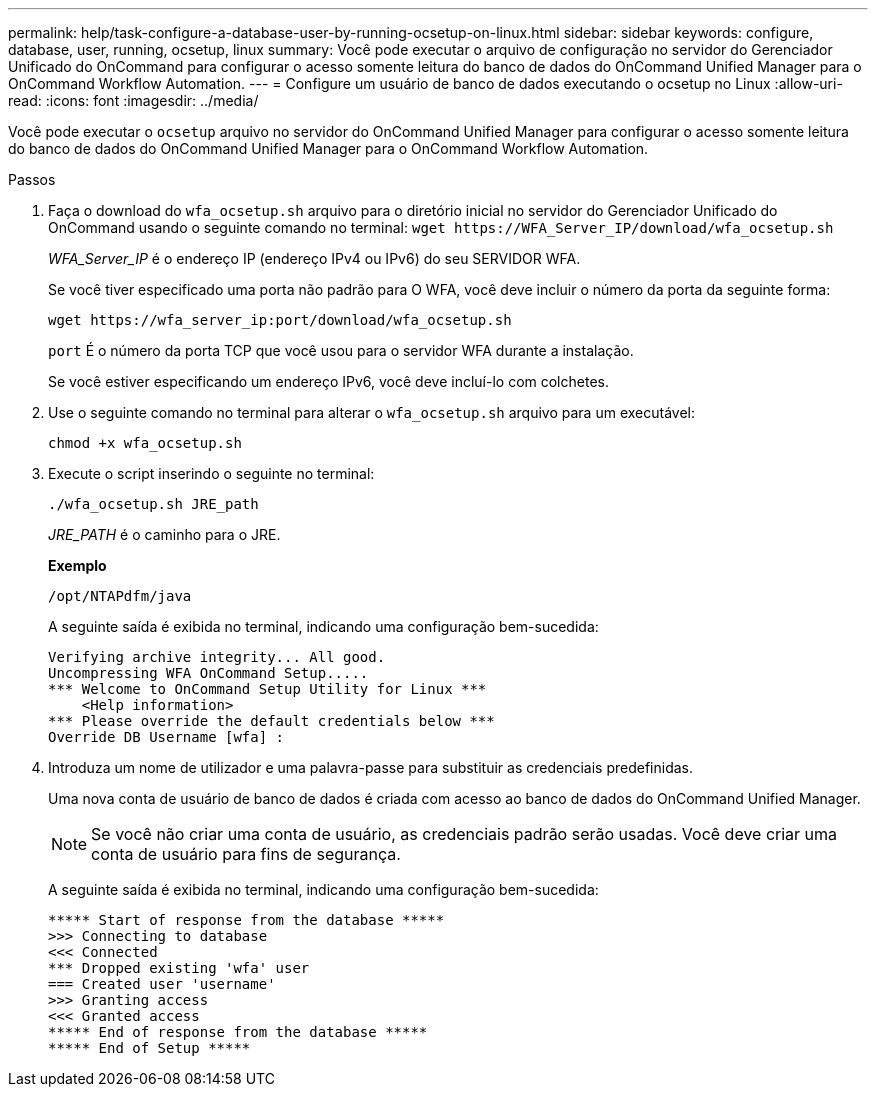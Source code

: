 ---
permalink: help/task-configure-a-database-user-by-running-ocsetup-on-linux.html 
sidebar: sidebar 
keywords: configure, database, user, running, ocsetup, linux 
summary: Você pode executar o arquivo de configuração no servidor do Gerenciador Unificado do OnCommand para configurar o acesso somente leitura do banco de dados do OnCommand Unified Manager para o OnCommand Workflow Automation. 
---
= Configure um usuário de banco de dados executando o ocsetup no Linux
:allow-uri-read: 
:icons: font
:imagesdir: ../media/


[role="lead"]
Você pode executar o `ocsetup` arquivo no servidor do OnCommand Unified Manager para configurar o acesso somente leitura do banco de dados do OnCommand Unified Manager para o OnCommand Workflow Automation.

.Passos
. Faça o download do `wfa_ocsetup.sh` arquivo para o diretório inicial no servidor do Gerenciador Unificado do OnCommand usando o seguinte comando no terminal: `+wget https://WFA_Server_IP/download/wfa_ocsetup.sh+`
+
_WFA_Server_IP_ é o endereço IP (endereço IPv4 ou IPv6) do seu SERVIDOR WFA.

+
Se você tiver especificado uma porta não padrão para O WFA, você deve incluir o número da porta da seguinte forma:

+
`+wget https://wfa_server_ip:port/download/wfa_ocsetup.sh+`

+
`port` É o número da porta TCP que você usou para o servidor WFA durante a instalação.

+
Se você estiver especificando um endereço IPv6, você deve incluí-lo com colchetes.

. Use o seguinte comando no terminal para alterar o `wfa_ocsetup.sh` arquivo para um executável:
+
`chmod +x wfa_ocsetup.sh`

. Execute o script inserindo o seguinte no terminal:
+
`./wfa_ocsetup.sh JRE_path`

+
_JRE_PATH_ é o caminho para o JRE.

+
**Exemplo**

+
`/opt/NTAPdfm/java`

+
A seguinte saída é exibida no terminal, indicando uma configuração bem-sucedida:

+
[listing]
----
Verifying archive integrity... All good.
Uncompressing WFA OnCommand Setup.....
*** Welcome to OnCommand Setup Utility for Linux ***
    <Help information>
*** Please override the default credentials below ***
Override DB Username [wfa] :
----
. Introduza um nome de utilizador e uma palavra-passe para substituir as credenciais predefinidas.
+
Uma nova conta de usuário de banco de dados é criada com acesso ao banco de dados do OnCommand Unified Manager.

+

NOTE: Se você não criar uma conta de usuário, as credenciais padrão serão usadas. Você deve criar uma conta de usuário para fins de segurança.

+
A seguinte saída é exibida no terminal, indicando uma configuração bem-sucedida:

+
[listing]
----
***** Start of response from the database *****
>>> Connecting to database
<<< Connected
*** Dropped existing 'wfa' user
=== Created user 'username'
>>> Granting access
<<< Granted access
***** End of response from the database *****
***** End of Setup *****
----

